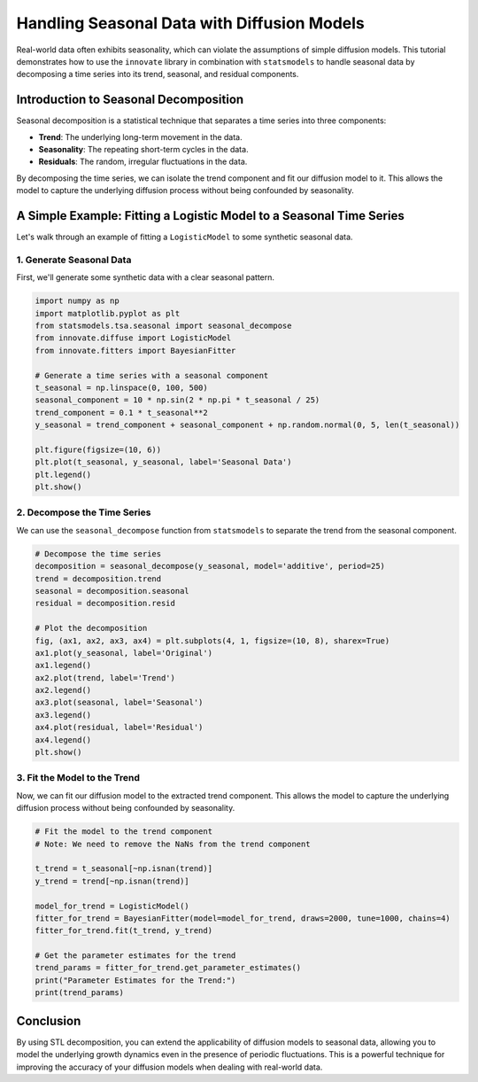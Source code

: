 .. _seasonal_data_tutorial:

===========================================
Handling Seasonal Data with Diffusion Models
===========================================

Real-world data often exhibits seasonality, which can violate the assumptions of simple diffusion models. This tutorial demonstrates how to use the ``innovate`` library in combination with ``statsmodels`` to handle seasonal data by decomposing a time series into its trend, seasonal, and residual components.

Introduction to Seasonal Decomposition
--------------------------------------

Seasonal decomposition is a statistical technique that separates a time series into three components:

- **Trend**: The underlying long-term movement in the data.
- **Seasonality**: The repeating short-term cycles in the data.
- **Residuals**: The random, irregular fluctuations in the data.

By decomposing the time series, we can isolate the trend component and fit our diffusion model to it. This allows the model to capture the underlying diffusion process without being confounded by seasonality.

A Simple Example: Fitting a Logistic Model to a Seasonal Time Series
---------------------------------------------------------------------

Let's walk through an example of fitting a ``LogisticModel`` to some synthetic seasonal data.

1. Generate Seasonal Data
~~~~~~~~~~~~~~~~~~~~~~~~~

First, we'll generate some synthetic data with a clear seasonal pattern.

.. code-block:: python

    import numpy as np
    import matplotlib.pyplot as plt
    from statsmodels.tsa.seasonal import seasonal_decompose
    from innovate.diffuse import LogisticModel
    from innovate.fitters import BayesianFitter

    # Generate a time series with a seasonal component
    t_seasonal = np.linspace(0, 100, 500)
    seasonal_component = 10 * np.sin(2 * np.pi * t_seasonal / 25)
    trend_component = 0.1 * t_seasonal**2
    y_seasonal = trend_component + seasonal_component + np.random.normal(0, 5, len(t_seasonal))

    plt.figure(figsize=(10, 6))
    plt.plot(t_seasonal, y_seasonal, label='Seasonal Data')
    plt.legend()
    plt.show()

2. Decompose the Time Series
~~~~~~~~~~~~~~~~~~~~~~~~~~~~

We can use the ``seasonal_decompose`` function from ``statsmodels`` to separate the trend from the seasonal component.

.. code-block:: python

    # Decompose the time series
    decomposition = seasonal_decompose(y_seasonal, model='additive', period=25)
    trend = decomposition.trend
    seasonal = decomposition.seasonal
    residual = decomposition.resid

    # Plot the decomposition
    fig, (ax1, ax2, ax3, ax4) = plt.subplots(4, 1, figsize=(10, 8), sharex=True)
    ax1.plot(y_seasonal, label='Original')
    ax1.legend()
    ax2.plot(trend, label='Trend')
    ax2.legend()
    ax3.plot(seasonal, label='Seasonal')
    ax3.legend()
    ax4.plot(residual, label='Residual')
    ax4.legend()
    plt.show()

3. Fit the Model to the Trend
~~~~~~~~~~~~~~~~~~~~~~~~~~~~~

Now, we can fit our diffusion model to the extracted trend component. This allows the model to capture the underlying diffusion process without being confounded by seasonality.

.. code-block:: python

    # Fit the model to the trend component
    # Note: We need to remove the NaNs from the trend component
    
    t_trend = t_seasonal[~np.isnan(trend)]
    y_trend = trend[~np.isnan(trend)]
    
    model_for_trend = LogisticModel()
    fitter_for_trend = BayesianFitter(model=model_for_trend, draws=2000, tune=1000, chains=4)
    fitter_for_trend.fit(t_trend, y_trend)

    # Get the parameter estimates for the trend
    trend_params = fitter_for_trend.get_parameter_estimates()
    print("Parameter Estimates for the Trend:")
    print(trend_params)

Conclusion
----------

By using STL decomposition, you can extend the applicability of diffusion models to seasonal data, allowing you to model the underlying growth dynamics even in the presence of periodic fluctuations. This is a powerful technique for improving the accuracy of your diffusion models when dealing with real-world data.
